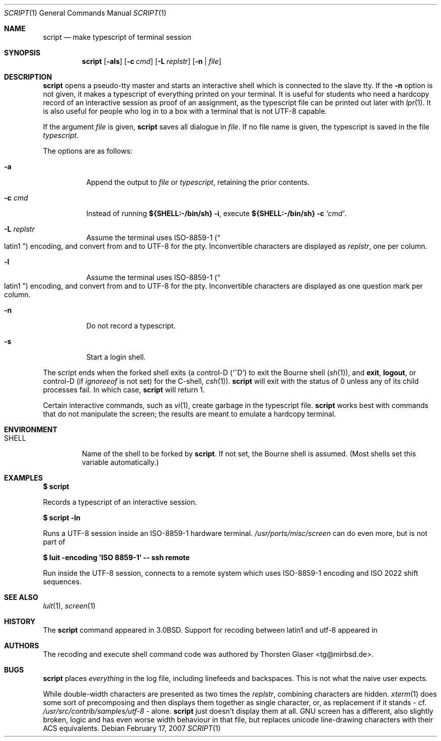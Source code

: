.\"	$MirOS: src/usr.bin/script/script.1,v 1.4 2007/02/13 17:30:46 tg Exp $
.\"	$OpenBSD: script.1,v 1.12 2005/06/16 12:22:46 jmc Exp $
.\"	$NetBSD: script.1,v 1.3 1994/12/21 08:55:41 jtc Exp $
.\"
.\" Copyright (c) 1980, 1990, 1993
.\"	The Regents of the University of California.  All rights reserved.
.\"
.\" Redistribution and use in source and binary forms, with or without
.\" modification, are permitted provided that the following conditions
.\" are met:
.\" 1. Redistributions of source code must retain the above copyright
.\"    notice, this list of conditions and the following disclaimer.
.\" 2. Redistributions in binary form must reproduce the above copyright
.\"    notice, this list of conditions and the following disclaimer in the
.\"    documentation and/or other materials provided with the distribution.
.\" 3. Neither the name of the University nor the names of its contributors
.\"    may be used to endorse or promote products derived from this software
.\"    without specific prior written permission.
.\"
.\" THIS SOFTWARE IS PROVIDED BY THE REGENTS AND CONTRIBUTORS ``AS IS'' AND
.\" ANY EXPRESS OR IMPLIED WARRANTIES, INCLUDING, BUT NOT LIMITED TO, THE
.\" IMPLIED WARRANTIES OF MERCHANTABILITY AND FITNESS FOR A PARTICULAR PURPOSE
.\" ARE DISCLAIMED.  IN NO EVENT SHALL THE REGENTS OR CONTRIBUTORS BE LIABLE
.\" FOR ANY DIRECT, INDIRECT, INCIDENTAL, SPECIAL, EXEMPLARY, OR CONSEQUENTIAL
.\" DAMAGES (INCLUDING, BUT NOT LIMITED TO, PROCUREMENT OF SUBSTITUTE GOODS
.\" OR SERVICES; LOSS OF USE, DATA, OR PROFITS; OR BUSINESS INTERRUPTION)
.\" HOWEVER CAUSED AND ON ANY THEORY OF LIABILITY, WHETHER IN CONTRACT, STRICT
.\" LIABILITY, OR TORT (INCLUDING NEGLIGENCE OR OTHERWISE) ARISING IN ANY WAY
.\" OUT OF THE USE OF THIS SOFTWARE, EVEN IF ADVISED OF THE POSSIBILITY OF
.\" SUCH DAMAGE.
.\"
.\"	@(#)script.1	8.1 (Berkeley) 6/6/93
.\"
.Dd February 17, 2007
.Dt SCRIPT 1
.Os
.Sh NAME
.Nm script
.Nd make typescript of terminal session
.Sh SYNOPSIS
.Nm script
.Op Fl als
.Op Fl c Ar cmd
.Op Fl L Ar replstr
.Op Fl n | Ar file
.Sh DESCRIPTION
.Nm
opens a pseudo-tty master and starts an interactive shell
which is connected to the slave tty.
If the
.Fl n
option is not given, it
makes a typescript of everything printed on your terminal.
It is useful for students who need a hardcopy record of an interactive
session as proof of an assignment, as the typescript file
can be printed out later with
.Xr lpr 1 .
It is also useful for people who log in to a
.Mx
box with a terminal that is not UTF-8 capable.
.Pp
If the argument
.Ar file
is given,
.Nm
saves all dialogue in
.Ar file .
If no file name is given, the typescript is saved in the file
.Pa typescript .
.Pp
The options are as follows:
.Bl -tag -width Ds
.It Fl a
Append the output to
.Ar file
or
.Pa typescript ,
retaining the prior contents.
.It Fl c Ar cmd
Instead of running
.Li ${SHELL:\-/bin/sh} Fl i ,
execute
.Li ${SHELL:\-/bin/sh} Fl c Ar 'cmd' .
.It Fl L Ar replstr
Assume the terminal uses ISO-8859-1
.Pq Do latin1 Dc
encoding, and convert from and to UTF-8 for the pty.
Inconvertible characters are displayed as
.Ar replstr ,
one per column.
.It Fl l
Assume the terminal uses ISO-8859-1
.Pq Do latin1 Dc
encoding, and convert from and to UTF-8 for the pty.
Inconvertible characters are displayed as one question mark per column.
.It Fl n
Do not record a typescript.
.It Fl s
Start a login shell.
.El
.Pp
The script ends when the forked shell exits (a control-D
.Pq Ql ^D
to exit
the Bourne shell
.Pf ( Xr sh 1 ) ,
and
.Ic exit ,
.Ic logout ,
or control-D
(if
.Va ignoreeof
is not set) for the
C-shell,
.Xr csh 1 ) .
.Nm
will exit with the status of 0 unless any of its child
processes fail.
In which case,
.Nm
will return 1.
.Pp
Certain interactive commands, such as
.Xr vi 1 ,
create garbage in the typescript file.
.Nm
works best with commands that do not manipulate the
screen; the results are meant to emulate a hardcopy terminal.
.Sh ENVIRONMENT
.Bl -tag -width SHELL
.It Ev SHELL
Name of the shell to be forked by
.Nm script .
If not set, the Bourne shell is assumed.
(Most shells set this variable automatically.)
.El
.Sh EXAMPLES
.Li $ script
.Pp
Records a typescript of an interactive session.
.Pp
.Li $ script -ln
.Pp
Runs a UTF-8 session inside an ISO-8859-1 hardware terminal.
.Pa /usr/ports/misc/screen
can do even more, but is not part of
.Mx .
.Pp
.Li $ luit -encoding 'ISO 8859-1' -- ssh remote
.Pp
Run inside the UTF-8 session, connects to a remote system
which uses ISO-8859-1 encoding and ISO 2022 shift sequences.
.Sh SEE ALSO
.Xr luit 1 ,
.Xr screen 1
.Sh HISTORY
The
.Nm
command appeared in
.Bx 3.0 .
Support for recoding between latin1 and utf-8 appeared in
.Mx 10 .
.Sh AUTHORS
The recoding and execute shell command code was authored by
.An Thorsten Glaser Aq tg@mirbsd.de .
.Sh BUGS
.Nm
places
.Em everything
in the log file, including linefeeds and backspaces.
This is not what the naive user expects.
.Pp
While double-width characters are presented as two times the
.Ar replstr ,
combining characters are hidden.
.Xr xterm 1
does some sort of precomposing and then displays them together
as single character, or, as replacement if it stands \- cf.\&
.Pa /usr/src/contrib/samples/utf-8
\&\- alone.
.Nm
just doesn't display them at all.
GNU screen has a different, also slightly broken, logic and
has even worse width behaviour in that file, but replaces
unicode line-drawing characters with their ACS equivalents.
